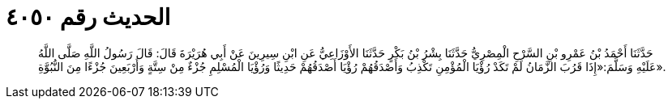 
= الحديث رقم ٤٠٥٠

[quote.hadith]
حَدَّثَنَا أَحْمَدُ بْنُ عَمْرِو بْنِ السَّرْحِ الْمِصْرِيُّ حَدَّثَنَا بِشْرُ بْنُ بَكْرٍ حَدَّثَنَا الأَوْزَاعِيُّ عَنِ ابْنِ سِيرِينَ عَنْ أَبِي هُرَيْرَةَ قَالَ: قَالَ رَسُولُ اللَّهِ صَلَّى اللَّهُ عَلَيْهِ وَسَلَّمَ:«إِذَا قَرُبَ الزَّمَانُ لَمْ تَكَدْ رُؤْيَا الْمُؤْمِنِ تَكْذِبُ وَأَصْدَقُهُمْ رُؤْيَا أَصْدَقُهُمْ حَدِيثًا وَرُؤْيَا الْمُسْلِمِ جُزْءٌ مِنْ سِتَّةٍ وَأَرْبَعِينَ جُزْءًا مِنَ النُّبُوَّةِ».